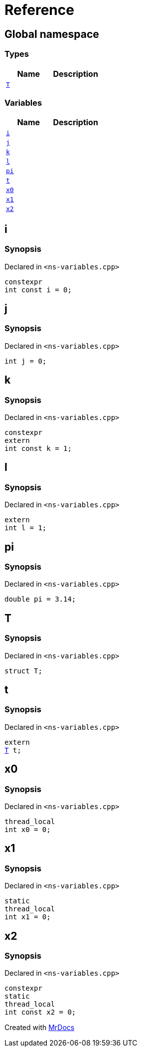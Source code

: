 = Reference
:mrdocs:


[#index]
== Global namespace

===  Types
[cols=2]
|===
| Name | Description 

| xref:#T[`T`] 
| 
    
|===
=== Variables
[cols=2]
|===
| Name | Description 

| xref:#i[`i`] 
| 
    
| xref:#j[`j`] 
| 
    
| xref:#k[`k`] 
| 
    
| xref:#l[`l`] 
| 
    
| xref:#pi[`pi`] 
| 
    
| xref:#t[`t`] 
| 
    
| xref:#x0[`x0`] 
| 
    
| xref:#x1[`x1`] 
| 
    
| xref:#x2[`x2`] 
| 
    
|===



[#i]
== i



=== Synopsis

Declared in `<ns-variables.cpp>`

[source,cpp,subs="verbatim,macros,-callouts"]
----
constexpr
int const i = 0;
----




[#j]
== j



=== Synopsis

Declared in `<ns-variables.cpp>`

[source,cpp,subs="verbatim,macros,-callouts"]
----
int j = 0;
----




[#k]
== k



=== Synopsis

Declared in `<ns-variables.cpp>`

[source,cpp,subs="verbatim,macros,-callouts"]
----
constexpr
extern
int const k = 1;
----




[#l]
== l



=== Synopsis

Declared in `<ns-variables.cpp>`

[source,cpp,subs="verbatim,macros,-callouts"]
----
extern
int l = 1;
----




[#pi]
== pi



=== Synopsis

Declared in `<ns-variables.cpp>`

[source,cpp,subs="verbatim,macros,-callouts"]
----
double pi = 3.14;
----




[#T]
== T



=== Synopsis

Declared in `<ns-variables.cpp>`

[source,cpp,subs="verbatim,macros,-callouts"]
----
struct T;
----






[#t]
== t



=== Synopsis

Declared in `<ns-variables.cpp>`

[source,cpp,subs="verbatim,macros,-callouts"]
----
extern
xref:#T[T] t;
----




[#x0]
== x0



=== Synopsis

Declared in `<ns-variables.cpp>`

[source,cpp,subs="verbatim,macros,-callouts"]
----
thread_local
int x0 = 0;
----




[#x1]
== x1



=== Synopsis

Declared in `<ns-variables.cpp>`

[source,cpp,subs="verbatim,macros,-callouts"]
----
static
thread_local
int x1 = 0;
----




[#x2]
== x2



=== Synopsis

Declared in `<ns-variables.cpp>`

[source,cpp,subs="verbatim,macros,-callouts"]
----
constexpr
static
thread_local
int const x2 = 0;
----




[.small]#Created with https://www.mrdocs.com[MrDocs]#
